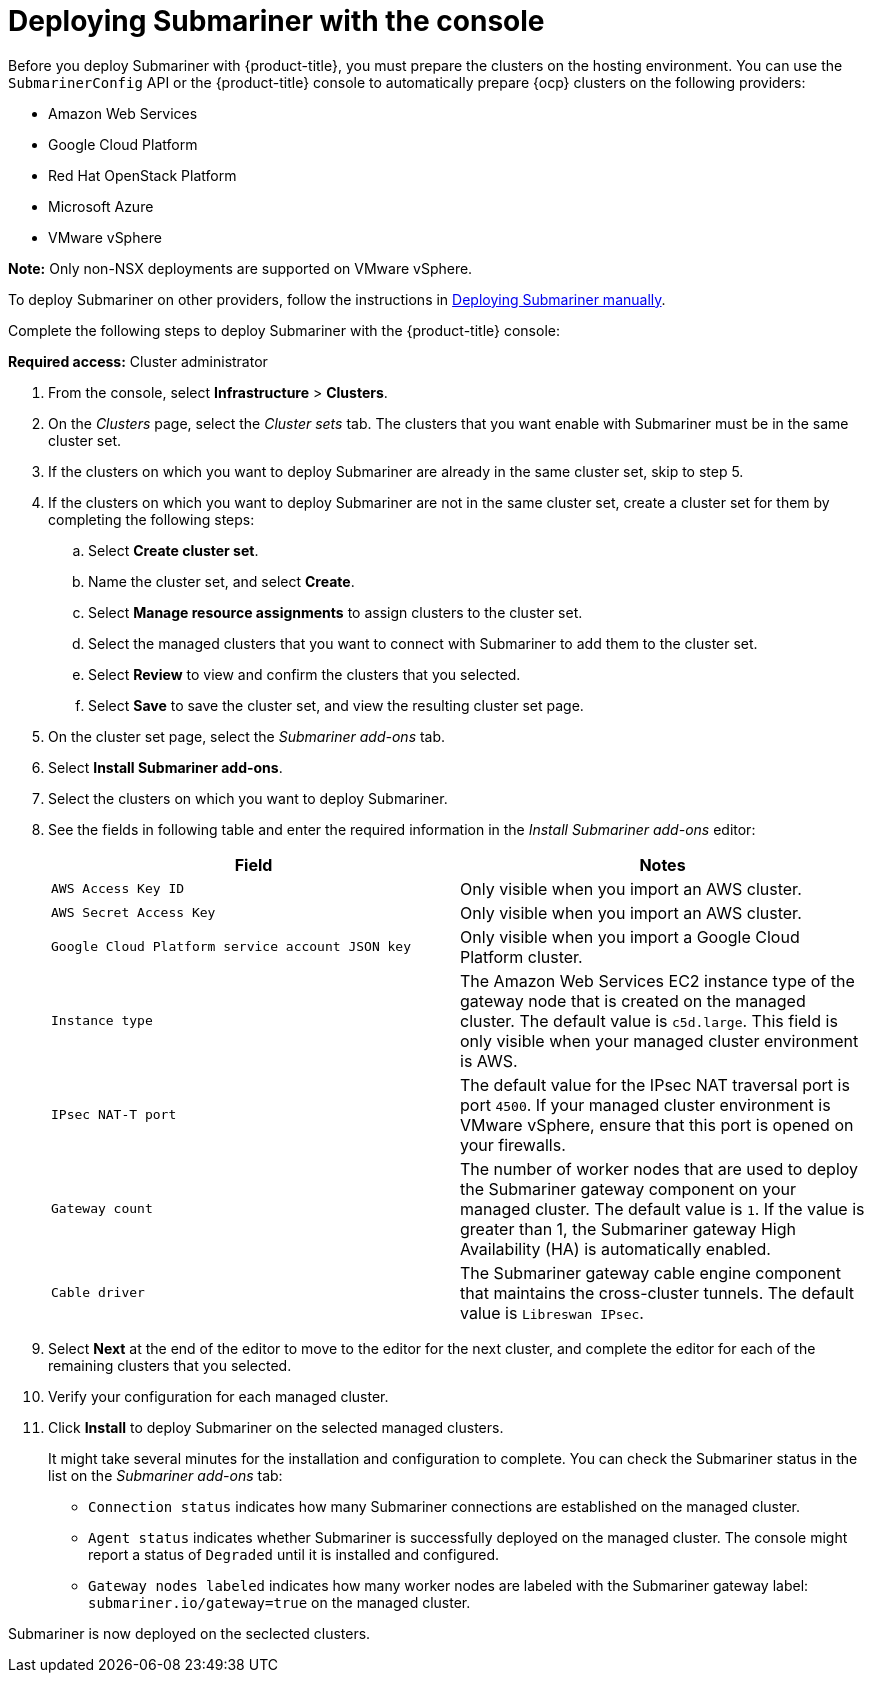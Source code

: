 [#submariner-deploy-console]
= Deploying Submariner with the console

Before you deploy Submariner with {product-title}, you must prepare the clusters on the hosting environment. You can use the `SubmarinerConfig` API or the {product-title} console to automatically prepare {ocp} clusters on the following providers:

* Amazon Web Services
* Google Cloud Platform
* Red Hat OpenStack Platform
* Microsoft Azure
* VMware vSphere

*Note:* Only non-NSX deployments are supported on VMware vSphere.

To deploy Submariner on other providers, follow the instructions in xref:../submariner/deploy_subm_manual.adoc#preparing-submariner-manual-deployment[Deploying Submariner manually].

Complete the following steps to deploy Submariner with the {product-title} console:

*Required access:* Cluster administrator

. From the console, select *Infrastructure* > *Clusters*.

. On the _Clusters_ page, select the _Cluster sets_ tab. The clusters that you want enable with Submariner must be in the same cluster set. 

. If the clusters on which you want to deploy Submariner are already in the same cluster set, skip to step 5.

. If the clusters on which you want to deploy Submariner are not in the same cluster set, create a cluster set for them by completing the following steps: 

.. Select *Create cluster set*.

.. Name the cluster set, and select *Create*.

.. Select *Manage resource assignments* to assign clusters to the cluster set.

.. Select the managed clusters that you want to connect with Submariner to add them to the cluster set.

.. Select *Review* to view and confirm the clusters that you selected.

.. Select *Save* to save the cluster set, and view the resulting cluster set page.

. On the cluster set page, select the _Submariner add-ons_ tab.

. Select *Install Submariner add-ons*.

. Select the clusters on which you want to deploy Submariner. 

. See the fields in following table and enter the required information in the _Install Submariner add-ons_ editor:
+
|===
| Field | Notes 

| `AWS Access Key ID`
| Only visible when you import an AWS cluster.

| `AWS Secret Access Key`
| Only visible when you import an AWS cluster.

| `Google Cloud Platform service account JSON key`
| Only visible when you import a Google Cloud Platform cluster.

| `Instance type`
| The Amazon Web Services EC2 instance type of the gateway node that is created on the managed cluster. The default value is `c5d.large`. This field is only visible when your managed cluster environment is AWS.

| `IPsec NAT-T port`
| The default value for the IPsec NAT traversal port is port `4500`. If your managed cluster environment is VMware vSphere, ensure that this port is opened on your firewalls.

| `Gateway count`
| The number of worker nodes that are used to deploy the Submariner gateway component on your managed cluster. The default value is `1`. If the value is greater than 1, the Submariner gateway High Availability (HA) is automatically enabled.

| `Cable driver`
| The Submariner gateway cable engine component that maintains the cross-cluster tunnels. The default value is `Libreswan IPsec`.
|===

. Select *Next* at the end of the editor to move to the editor for the next cluster, and complete the editor for each of the remaining clusters that you selected. 

. Verify your configuration for each managed cluster.

. Click *Install* to deploy Submariner on the selected managed clusters. 
+
It might take several minutes for the installation and configuration to complete. You can check the Submariner status in the list on the _Submariner add-ons_ tab:
+
* `Connection status` indicates how many Submariner connections are established on the managed cluster. 
+
* `Agent status` indicates whether Submariner is successfully deployed on the managed cluster. The console might report a status of `Degraded` until it is installed and configured. 
+
* `Gateway nodes labeled` indicates how many worker nodes are labeled with the Submariner gateway label: `submariner.io/gateway=true` on the managed cluster.

Submariner is now deployed on the seclected clusters.
